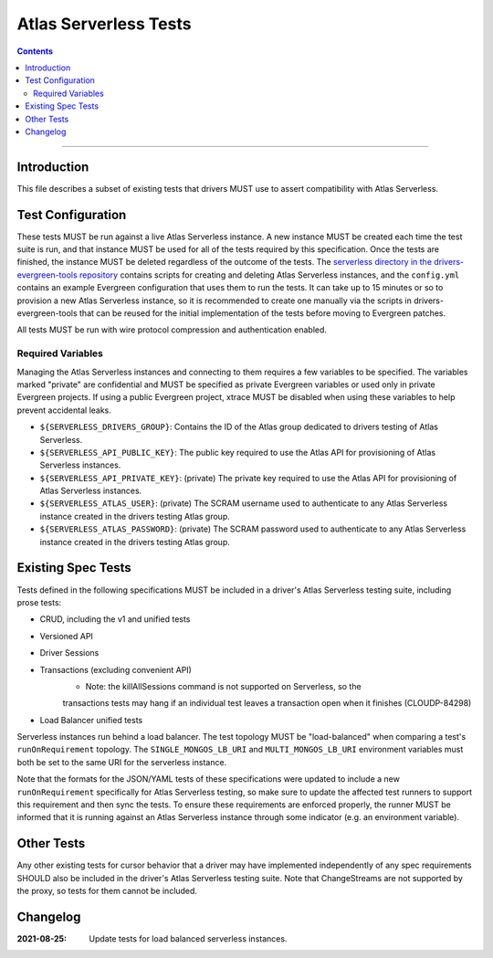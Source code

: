 ======================
Atlas Serverless Tests
======================

.. contents::

----

Introduction
============

This file describes a subset of existing tests that drivers MUST use to assert
compatibility with Atlas Serverless.

Test Configuration
==================

These tests MUST be run against a live Atlas Serverless instance. A new instance
MUST be created each time the test suite is run, and that instance MUST be used
for all of the tests required by this specification. Once the tests are
finished, the instance MUST be deleted regardless of the outcome of the tests.
The `serverless directory in the drivers-evergreen-tools repository`_ contains
scripts for creating and deleting Atlas Serverless instances, and the
``config.yml`` contains an example Evergreen configuration that uses them to run
the tests. It can take up to 15 minutes or so to provision a new Atlas
Serverless instance, so it is recommended to create one manually via the scripts
in drivers-evergreen-tools that can be reused for the initial implementation of
the tests before moving to Evergreen patches.

.. _serverless directory in the drivers-evergreen-tools repository: https://github.com/mongodb-labs/drivers-evergreen-tools/tree/master/.evergreen/serverless

All tests MUST be run with wire protocol compression and authentication
enabled.

Required Variables
~~~~~~~~~~~~~~~~~~

Managing the Atlas Serverless instances and connecting to them requires a few
variables to be specified. The variables marked "private" are confidential and
MUST be specified as private Evergreen variables or used only in private
Evergreen projects. If using a public Evergreen project, xtrace MUST be disabled
when using these variables to help prevent accidental leaks.

- ``${SERVERLESS_DRIVERS_GROUP}``: Contains the ID of the Atlas group dedicated
  to drivers testing of Atlas Serverless.

- ``${SERVERLESS_API_PUBLIC_KEY}``: The public key required to use the Atlas API
  for provisioning of Atlas Serverless instances.

- ``${SERVERLESS_API_PRIVATE_KEY}``: (private) The private key required to use
  the Atlas API for provisioning of Atlas Serverless instances.

- ``${SERVERLESS_ATLAS_USER}``: (private) The SCRAM username used to
  authenticate to any Atlas Serverless instance created in the drivers testing
  Atlas group.

- ``${SERVERLESS_ATLAS_PASSWORD}``: (private) The SCRAM password used to
  authenticate to any Atlas Serverless instance created in the drivers testing
  Atlas group.

Existing Spec Tests
===================

Tests defined in the following specifications MUST be included in a driver's
Atlas Serverless testing suite, including prose tests:

- CRUD, including the v1 and unified tests
- Versioned API
- Driver Sessions
- Transactions (excluding convenient API)
    - Note: the killAllSessions command is not supported on Serverless, so the
    transactions tests may hang if an individual test leaves a transaction open
    when it finishes (CLOUDP-84298)
- Load Balancer unified tests

Serverless instances run behind a load balancer. The test topology MUST be
"load-balanced" when comparing a test's ``runOnRequirement`` topology. The
``SINGLE_MONGOS_LB_URI`` and ``MULTI_MONGOS_LB_URI`` environment variables must both be set to the
same URI for the serverless instance.

Note that the formats for the JSON/YAML tests of these specifications were
updated to include a new ``runOnRequirement`` specifically for Atlas Serverless
testing, so make sure to update the affected test runners to support this
requirement and then sync the tests. To ensure these requirements are enforced
properly, the runner MUST be informed that it is running against an Atlas
Serverless instance through some indicator (e.g. an environment variable).

Other Tests
===========

Any other existing tests for cursor behavior that a driver may have implemented
independently of any spec requirements SHOULD also be included in the driver's
Atlas Serverless testing suite. Note that ChangeStreams are not supported by the
proxy, so tests for them cannot be included.


Changelog
========

:2021-08-25: Update tests for load balanced serverless instances.

